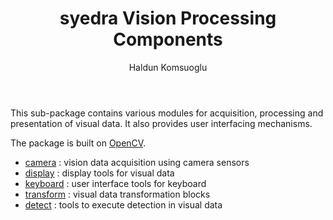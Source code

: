 #+TITLE: syedra Vision Processing Components
#+AUTHOR: Haldun Komsuoglu


This sub-package contains various modules for acquisition,
processing and presentation of visual data. It also
provides user interfacing mechanisms.

The package is built on [[https://opencv.org][OpenCV]].

  - [[file:../syedra/vision/camera.py][camera]] : vision data acquisition using camera sensors
  - [[file:../syedra/vision/display.py][display]] : display tools for visual data 
  - [[file:../syedra/vision/keyboard.py][keyboard]] : user interface tools for keyboard
  - [[file:../syedra/vision/transform.py][transform]] : visual data transformation blocks
  - [[file:../syedra/vision/detect.py][detect]] : tools to execute  detection in visual data

